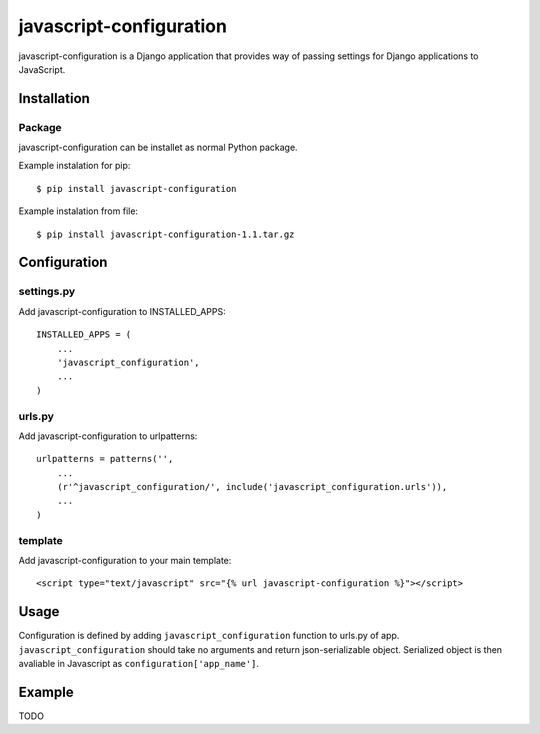 javascript-configuration
========================

javascript-configuration is a Django application that provides
way of passing settings for Django applications to JavaScript.

Installation
------------

Package
_______

javascript-configuration can be installet as normal Python package.

Example instalation for pip::

    $ pip install javascript-configuration

Example instalation from file::

    $ pip install javascript-configuration-1.1.tar.gz

Configuration
-------------

settings.py
___________

Add javascript-configuration to INSTALLED_APPS::

    INSTALLED_APPS = (
        ...
        'javascript_configuration',
        ...
    )

urls.py
_______

Add javascript-configuration to urlpatterns::

    urlpatterns = patterns('',
        ...
        (r'^javascript_configuration/', include('javascript_configuration.urls')),
        ...
    )

template
________

Add javascript-configuration to your main template::

    <script type="text/javascript" src="{% url javascript-configuration %}"></script>

Usage
-----

Configuration is defined by adding ``javascript_configuration`` function to urls.py of app.
``javascript_configuration`` should take no arguments and return json-serializable object.
Serialized object is then avaliable in Javascript as ``configuration['app_name']``.

Example
-------

TODO
